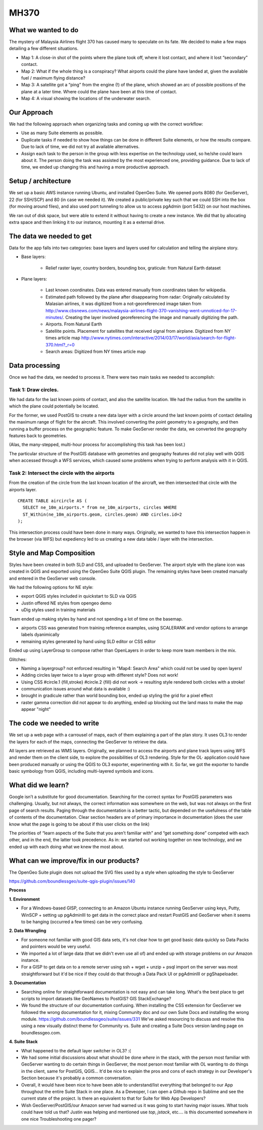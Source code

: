 MH370
======

What we wanted to do
**********************

The mystery of Malaysia Airlines flight 370 has caused many to speculate on its fate. We decided to make a few maps detailing a few different situations.

- Map 1: A close-in shot of the points where the plane took off, where it lost contact, and where it lost “secondary” contact.

- Map 2: What if the whole thing is a conspiracy? What airports could the plane have landed at, given the available fuel / maximum flying distance?

- Map 3: A satellite got a “ping” from the engine (!) of the plane, which showed an arc of possible positions of the plane at a later time. Where could the plane have been at this time of contact.

- Map 4: A visual showing the locations of the underwater search.

Our Approach
*************

We had the following approach when organizing tasks and coming up with the correct workflow:

- Use as many Suite elements as possible.

- Duplicate tasks if needed to show how things can be done in different Suite elements, or how the results compare. Due to lack of time, we did not try all available alternatives.

- Assign each task to the person in the group with less expertise on the technology used, so he/she could learn about it. The person doing the task was assisted by the most experienced one, providing guidance. Due to lack of time, we ended up changing this and having a more productive approach.

Setup / architecture
********************

We set up a basic AWS instance running Ubuntu, and installed OpenGeo Suite. We opened ports 8080 (for GeoServer), 22 (for SSH/SCP) and 80 (in case we needed it). We created a public/private key such that we could SSH into the box (for moving around files), and also used port tunneling to allow us to access pgAdmin (port 5432) on our host machines.

We ran out of disk space, but were able to extend it without having to create a new instance. We did that by allocating extra space and then linking it to our instance, mounting it as a external drive.

The data we needed to get
*****************************************

Data for the app falls into two categories: base layers and layers used for calculation and telling the airplane story.

- Base layers:

	- Relief raster layer, country borders, bounding box, graticule: from Natural Earth dataset

- Plane layers:

	- Last known coordinates. Data was entered manually from coordinates taken for wikipedia.

	- Estimated path followed by the plane after disappearing from radar: Originally calculated by Malasian airlines, it was digitized from a not-georeferenced image taken from http://www.cbsnews.com/news/malaysia-airlines-flight-370-vanishing-went-unnoticed-for-17-minutes/. Creating the layer involved georeferencing the image and manually digitizing the path.

	- Airports. From Natural Earth

	- Satellite points. Placement for satellites that received signal from airplane. Digitized from NY times article map http://www.nytimes.com/interactive/2014/03/17/world/asia/search-for-flight-370.html?_r=0

	- Search areas: Digitized from NY times article map

Data processing
****************

Once we had the data, we needed to process it. There were two main tasks we needed to accomplish:

Task 1: Draw circles.
----------------------

We had data for the last known points of contact, and also the satellite location. We had the radius from the satellite in which the plane could potentially be located.

For the former, we used PostGIS to create a new data layer with a circle around the last known points of contact detailing the maximum range of flight for the aircraft. This involved converting the point geometry to a geography, and then running a buffer process on the geographic feature. To make GeoServer render the data, we converted the geography features back to geometries.

(Alas, the many-stepped, multi-hour process for accomplishing this task has been lost.)

The particular structure of the PostGIS database with geometries and geography features did not play well with QGIS when accessed through a WFS services, which caused some problems when trying to perform analysis with it in QGIS.

Task 2: Intersect the circle with the airports
-----------------------------------------------

From the creation of the circle from the last known location of the aircraft, we then intersected that circle with the airports layer.
::

	CREATE TABLE aircircle AS (
	  SELECT ne_10m_airports.* from ne_10m_airports, circles WHERE
	  ST_Within(ne_10m_airports.geom, circles.geom) AND circles.id=2
	);

This intersection process could have been done in many ways. Originally, we wanted to have this intersection happen in the browser (via WFS) but expediency led to us creating a new data table / layer with the intersection.


Style and Map Composition
***********************************
Styles have been created in both SLD and CSS, and uploaded to GeoServer. The airport style with the plane icon was created in QGIS and exported using the OpenGeo Suite QGIS plugin. The remaining styles have been created manually and entered in the GeoServer web console.

We had the following options for NE style:

- export QGIS styles included in quickstart to SLD via QGIS
- Justin offered NE styles from opengeo demo
- uDig styles used in training materials

Team ended up making styles by hand and not spending a lot of time on the basemap.

* airports CSS was generated from training reference examples, using SCALERANK and vendor options to arrange labels dyanimically
* remaining styles generated by hand using SLD editor or CSS editor

Ended up using LayerGroup to compose rather than OpenLayers in order to keep more team members in the mix.

Glitches:

* Naming a layergroup? not enforced resulting in "Map4: Search Area" which could not be used by open layers!
* Adding circles layer twice to a layer group with different style? Does not work!
* Using CSS #circle.1 {fill,stroke} #circle.2 {fill} did not work -> resulting style rendered both circles with a stroke!
* communication issues around what data is available :)
* brought in gradicule rather than world bounding box, ended up styling the grid for a pixel effect
* raster gamma correction did not appear to do anything, ended up blocking out the land mass to make the map appear "night"

The code we needed to write
****************************

We set up a web page with a carrousel of maps, each of them explaining a part of the plan story. It uses OL3 to render the layers for each of the maps, connecting the GeoServer to retrieve the data.

All layers are retrieved as WMS layers. Originally, we planned to access the airports and plane track layers using WFS and render them on the client side, to explore the possibilities of OL3 rendering. Style for the OL· application could have been produced manually or using the QGIS to OL3 exporter, experimenting with it. So far, we got the exporter to handle basic symbology from QGIS, including multi-layered symbols and icons.


What did we learn?
*******************

Google isn’t a substitute for good documentation. Searching for the correct syntax for PostGIS parameters was challenging. Usually, but not always, the correct information was somewhere on the web, but was not always on the first page of search results. Paging through the documentation is a better tactic, but depended on the usefulness of the table of contents of the documentation. Clear section headers are of primary importance in documentation (does the user know what the page is going to be about if this user clicks on the link)

The priorities of “learn aspects of the Suite that you aren’t familiar with” and “get something done” competed with each other, and in the end, the latter took precedence. As in: we started out working together on new technology, and we ended up with each doing what we knew the most about.

What can we improve/fix in our products?
*****************************************



The OpenGeo Suite plugin does not upload the SVG files used by a style when uploading the style to GeoServer

https://github.com/boundlessgeo/suite-qgis-plugin/issues/140


**Process**

**1. Environment**

- For a Windows-based GISP, connecting to an Amazon Ubuntu instance running GeoServer using keys, Putty, WinSCP + setting up pgAdminIII to get data in the correct place and restart PostGIS and GeoServer when it seems to be hanging (occurred a few times) can be very confusing.

**2. Data Wrangling**

- For someone not familiar with good GIS data sets, it's not clear how to get good basic data quickly so Data Packs and pointers would be very useful.

- We imported a lot of large data (that we didn't even use all of) and ended up with storage problems on our Amazon instance.

- For a GISP to get data on to a remote server using ssh + wget + unzip + psql import on the server was most straightforward but it'd be nice if they could do that through a Data Pack UI or pgAdminIII or pgShapeloader.


**3. Documentation**

- Searching online for straightforward documentation is not easy and can take long.  What's the best place to get scripts to import datasets like GeoNames to PostGIS?  GIS StackExchange?

- We found the structure of our documentation confusing. When installing the CSS extension for GeoServer we followed the wrong documentation for it, mixing Community doc and our own Suite Docs and installing the wrong module. https://github.com/boundlessgeo/suite/issues/331   We've asked resourcing to discuss and resolve this using a new visually distinct theme for Community vs. Suite and creating a Suite Docs version landing page on boundlessgeo.com.


**4. Suite Stack**

- What happened to the default layer switcher in OL3?  :(

- We had some initial discussions about what should be done *where* in the stack, with the person most familiar with GeoServer wanting to do certain things in GeoServer, the most person most familiar with OL wanting to do things in the client, same for PostGIS, QGIS...  It'd be nice to explain the pros and cons of each strategy in our Developer's Section because it's probably a common conversation.

- Overall, it would have been nice to have been able to understand/list everything that belonged to our App throughout the entire Suite Stack in one place.  As a Deveoper, I can open a Github repo in Sublime and see the current state of the project.  Is there an equivalent to that for Suite for Web App Developers?

- Wish GeoServer/PostGIS/our Amazon server had warned us it was going to start having major issues.  What tools could have told us that?  Justin was helping and mentioned use *top*, *jstack*, etc.... is this documented somewhere in one nice Troubleshooting one pager?

